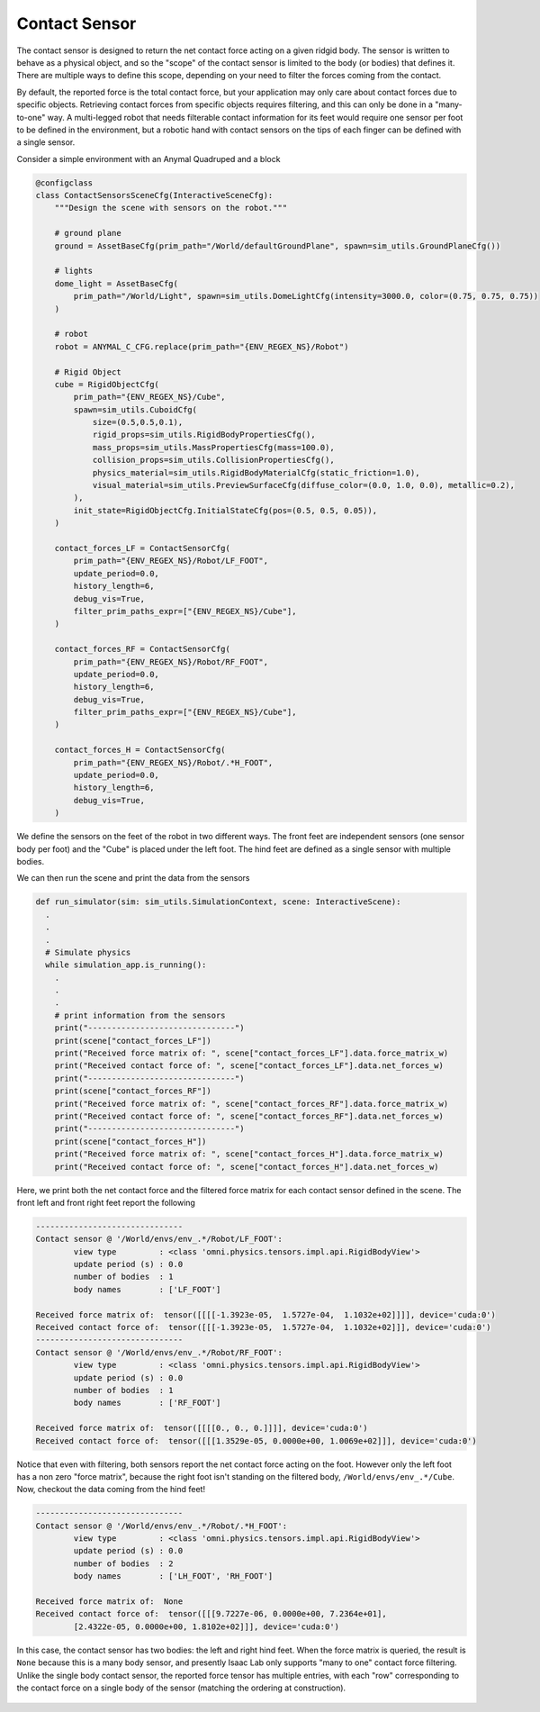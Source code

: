 .. _overview_sensors_contact:

Contact Sensor
================

.. figure:: ../../_static/overview/overview_sensors_contact_diagram.png
    :align: center
    :figwidth: 100%
    :alt: A contact sensor with filtering

The contact sensor is designed to return the net contact force acting on a given ridgid body. The sensor is written to behave as a physical object, and so the "scope" of the contact sensor is limited to the body (or bodies) that defines it. There are multiple ways to define this scope, depending on your need to filter the forces coming from the contact.

By default, the reported force is the total contact force, but your application may only care about contact forces due to specific objects. Retrieving contact forces from specific objects requires filtering, and this can only be done in a "many-to-one" way. A multi-legged robot that needs filterable contact information for its feet would require one sensor per foot to be defined in the environment, but a robotic hand with contact sensors on the tips of each finger can be defined with a single sensor.

Consider a simple environment with an Anymal Quadruped and a block

.. code-block:: python

  @configclass
  class ContactSensorsSceneCfg(InteractiveSceneCfg):
      """Design the scene with sensors on the robot."""

      # ground plane
      ground = AssetBaseCfg(prim_path="/World/defaultGroundPlane", spawn=sim_utils.GroundPlaneCfg())

      # lights
      dome_light = AssetBaseCfg(
          prim_path="/World/Light", spawn=sim_utils.DomeLightCfg(intensity=3000.0, color=(0.75, 0.75, 0.75))
      )

      # robot
      robot = ANYMAL_C_CFG.replace(prim_path="{ENV_REGEX_NS}/Robot")

      # Rigid Object
      cube = RigidObjectCfg(
          prim_path="{ENV_REGEX_NS}/Cube",
          spawn=sim_utils.CuboidCfg(
              size=(0.5,0.5,0.1),
              rigid_props=sim_utils.RigidBodyPropertiesCfg(),
              mass_props=sim_utils.MassPropertiesCfg(mass=100.0),
              collision_props=sim_utils.CollisionPropertiesCfg(),
              physics_material=sim_utils.RigidBodyMaterialCfg(static_friction=1.0),
              visual_material=sim_utils.PreviewSurfaceCfg(diffuse_color=(0.0, 1.0, 0.0), metallic=0.2),
          ),
          init_state=RigidObjectCfg.InitialStateCfg(pos=(0.5, 0.5, 0.05)),
      )

      contact_forces_LF = ContactSensorCfg(
          prim_path="{ENV_REGEX_NS}/Robot/LF_FOOT",
          update_period=0.0,
          history_length=6,
          debug_vis=True,
          filter_prim_paths_expr=["{ENV_REGEX_NS}/Cube"],
      )

      contact_forces_RF = ContactSensorCfg(
          prim_path="{ENV_REGEX_NS}/Robot/RF_FOOT",
          update_period=0.0,
          history_length=6,
          debug_vis=True,
          filter_prim_paths_expr=["{ENV_REGEX_NS}/Cube"],
      )

      contact_forces_H = ContactSensorCfg(
          prim_path="{ENV_REGEX_NS}/Robot/.*H_FOOT",
          update_period=0.0,
          history_length=6,
          debug_vis=True,
      )

We define the sensors on the feet of the robot in two different ways.  The front feet are independent sensors (one sensor body per foot) and the "Cube" is placed under the left foot.  The hind feet are defined as a single sensor with multiple bodies.

We can then run the scene and print the data from the sensors

.. code-block:: python

  def run_simulator(sim: sim_utils.SimulationContext, scene: InteractiveScene):
    .
    .
    .
    # Simulate physics
    while simulation_app.is_running():
      .
      .
      .
      # print information from the sensors
      print("-------------------------------")
      print(scene["contact_forces_LF"])
      print("Received force matrix of: ", scene["contact_forces_LF"].data.force_matrix_w)
      print("Received contact force of: ", scene["contact_forces_LF"].data.net_forces_w)
      print("-------------------------------")
      print(scene["contact_forces_RF"])
      print("Received force matrix of: ", scene["contact_forces_RF"].data.force_matrix_w)
      print("Received contact force of: ", scene["contact_forces_RF"].data.net_forces_w)
      print("-------------------------------")
      print(scene["contact_forces_H"])
      print("Received force matrix of: ", scene["contact_forces_H"].data.force_matrix_w)
      print("Received contact force of: ", scene["contact_forces_H"].data.net_forces_w)

Here, we print both the net contact force and the filtered force matrix for each contact sensor defined in the scene. The front left and front right feet report the following

.. code-block:: bash

  -------------------------------
  Contact sensor @ '/World/envs/env_.*/Robot/LF_FOOT':
          view type         : <class 'omni.physics.tensors.impl.api.RigidBodyView'>
          update period (s) : 0.0
          number of bodies  : 1
          body names        : ['LF_FOOT']

  Received force matrix of:  tensor([[[[-1.3923e-05,  1.5727e-04,  1.1032e+02]]]], device='cuda:0')
  Received contact force of:  tensor([[[-1.3923e-05,  1.5727e-04,  1.1032e+02]]], device='cuda:0')
  -------------------------------
  Contact sensor @ '/World/envs/env_.*/Robot/RF_FOOT':
          view type         : <class 'omni.physics.tensors.impl.api.RigidBodyView'>
          update period (s) : 0.0
          number of bodies  : 1
          body names        : ['RF_FOOT']

  Received force matrix of:  tensor([[[[0., 0., 0.]]]], device='cuda:0')
  Received contact force of:  tensor([[[1.3529e-05, 0.0000e+00, 1.0069e+02]]], device='cuda:0')

Notice that even with filtering, both sensors report the net contact force acting on the foot. However only the left foot has a non zero "force matrix", because the right foot isn't standing on the filtered body, ``/World/envs/env_.*/Cube``. Now, checkout the data coming from the hind feet!

.. code-block:: bash

  -------------------------------
  Contact sensor @ '/World/envs/env_.*/Robot/.*H_FOOT':
          view type         : <class 'omni.physics.tensors.impl.api.RigidBodyView'>
          update period (s) : 0.0
          number of bodies  : 2
          body names        : ['LH_FOOT', 'RH_FOOT']

  Received force matrix of:  None
  Received contact force of:  tensor([[[9.7227e-06, 0.0000e+00, 7.2364e+01],
          [2.4322e-05, 0.0000e+00, 1.8102e+02]]], device='cuda:0')

In this case, the contact sensor has two bodies: the left and right hind feet.  When the force matrix is queried, the result is ``None`` because this is a many body sensor, and presently Isaac Lab only supports "many to one" contact force filtering. Unlike the single body contact sensor, the reported force tensor has multiple entries, with each "row" corresponding to the contact force on a single body of the sensor (matching the ordering at construction).

   .. literalinclude:: ../../../source/standalone/demos/sensors/contact_sensor_demo.py
      :language: python
      :linenos: